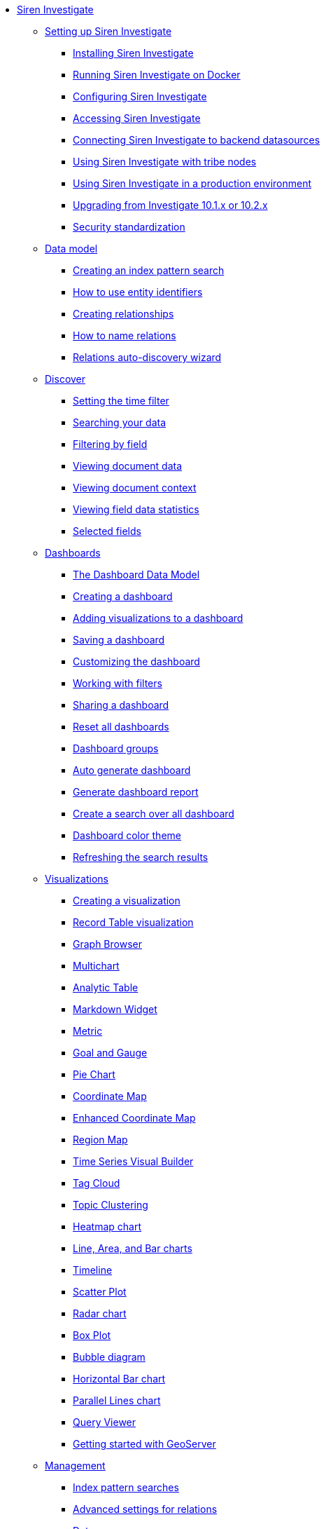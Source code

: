 * xref:siren-investigate.adoc[Siren Investigate]
** xref:setting-up-siren-investigate.adoc[Setting up Siren Investigate]
*** xref:setting-up-siren-investigate.adoc#_installing_siren_investigate[Installing Siren Investigate]
*** xref:setting-up-siren-investigate.adoc#_running_siren_investigate_on_docker[Running Siren Investigate on Docker]
*** xref:setting-up-siren-investigate.adoc#_configuring_siren_investigate[Configuring Siren Investigate]
*** xref:setting-up-siren-investigate.adoc#_accessing_siren_investigate[Accessing Siren Investigate]
*** xref:setting-up-siren-investigate.adoc#_connecting_siren_investigate_to_backend_datasources[Connecting Siren Investigate to backend datasources]
*** xref:setting-up-siren-investigate.adoc#_using_siren_investigate_with_tribe_nodes[Using Siren Investigate with tribe nodes]
*** xref:setting-up-siren-investigate.adoc#_using_siren_investigate_in_a_production_environment[Using Siren Investigate in a production environment]
*** xref:setting-up-siren-investigate.adoc#_upgrading_from_investigate_10_1_x_or_10_2_x[Upgrading from Investigate 10.1.x or 10.2.x]
*** xref:setting-up-siren-investigate.adoc#_security_standardization[Security standardization]
** xref:data-model.adoc[Data model]
*** xref:data-model.adoc#_creating_an_index_pattern_search[Creating an index pattern search]
*** xref:data-model.adoc#_how_to_use_entity_identifiers[How to use entity identifiers]
*** xref:data-model.adoc#_creating_relationships[Creating relationships]
*** xref:data-model.adoc#_how_to_name_relations[How to name relations]
*** xref:data-model.adoc#_relations_auto_discovery_wizard[Relations auto-discovery wizard]
** xref:discover.adoc[Discover]
*** xref:discover.adoc#_setting_the_time_filter[Setting the time filter]
*** xref:discover.adoc#_searching_your_data[Searching your data]
*** xref:discover.adoc#_filtering_by_field[Filtering by field]
*** xref:discover.adoc#_viewing_document_data[Viewing document data]
*** xref:discover.adoc#_viewing_document_context[Viewing document context]
*** xref:discover.adoc#_viewing_field_data_statistics[Viewing field data statistics]
*** xref:discover.adoc#_selected_fields[Selected fields]
** xref:dashboard.adoc[Dashboards]
*** xref:dashboard.adoc#_the_dashboard_data_model[The Dashboard Data Model]
*** xref:dashboard.adoc#_creating_a_dashboard[Creating a dashboard]
*** xref:dashboard.adoc#_adding_visualizations_to_a_dashboard[Adding visualizations to a dashboard]
*** xref:dashboard.adoc#_saving_a_dashboard[Saving a dashboard]
*** xref:dashboard.adoc#_customizing_the_dashboard[Customizing the dashboard]
*** xref:dashboard.adoc#_working_with_filters[Working with filters]
*** xref:dashboard.adoc#_sharing_a_dashboard[Sharing a dashboard]
*** xref:dashboard.adoc#_reset_all_dashboards[Reset all dashboards]
*** xref:dashboard.adoc#_dashboard_groups[Dashboard groups]
*** xref:dashboard.adoc#_auto_generate_dashboard[Auto generate dashboard]
*** xref:dashboard.adoc#_generate_dashboard_report[Generate dashboard report]
*** xref:dashboard.adoc#_create_a_search_over_all_dashboard[Create a search over all dashboard]
*** xref:dashboard.adoc#_dashboard_color_theme[Dashboard color theme]
*** xref:dashboard.adoc#_refreshing_the_search_results[Refreshing the search results]
** xref:visualizations.adoc[Visualizations]
*** xref:visualizations.adoc#_creating_a_visualization[Creating a visualization]
*** xref:visualizations.adoc#_record_table_visualization[Record Table visualization]
*** xref:visualizations.adoc#_graph_browser[Graph Browser]
*** xref:visualizations.adoc#_multichart[Multichart]
*** xref:visualizations.adoc#_analytic_table[Analytic Table]
*** xref:visualizations.adoc#_markdown_widget[Markdown Widget]
*** xref:visualizations.adoc#_metric[Metric]
*** xref:visualizations.adoc#_goal_and_gauge[Goal and Gauge]
*** xref:visualizations.adoc#_pie_chart[Pie Chart]
*** xref:visualizations.adoc#_coordinate_map[Coordinate Map]
*** xref:visualizations.adoc#_enhanced_coordinate_map[Enhanced Coordinate Map]
*** xref:visualizations.adoc#_region_map[Region Map]
*** xref:visualizations.adoc#_time_series_visual_builder[Time Series Visual Builder]
*** xref:visualizations.adoc#_tag_cloud[Tag Cloud]
*** xref:visualizations.adoc#_topic_clustering[Topic Clustering]
*** xref:visualizations.adoc#_heatmap_chart[Heatmap chart]
*** xref:visualizations.adoc#_line_,_area_,_and_bar charts[Line, Area, and Bar charts]
*** xref:visualizations.adoc#_timeline[Timeline]
*** xref:visualizations.adoc#_scatter_plot[Scatter Plot]
*** xref:visualizations.adoc#_radar_chart[Radar chart]
*** xref:visualizations.adoc#_box_plot[Box Plot]
*** xref:visualizations.adoc#_bubble_diagram[Bubble diagram]
*** xref:visualizations.adoc#_horizontal_bar_chart[Horizontal Bar chart]
*** xref:visualizations.adoc#_parallel_lines_chart[Parallel Lines chart]
*** xref:visualizations.adoc#_query_viewer[Query Viewer]
*** xref:visualizations.adoc#_getting_started_with_geoserver[Getting started with GeoServer]
** xref:management.adoc[Management]
*** xref:management.adoc#_index_pattern_searches[Index pattern searches]
*** xref:management.adoc#_advanced_settings_for_relations[Advanced settings for relations]
*** xref:management.adoc#_datasources[Datasources]
*** xref:management.adoc#_queries[Queries]
*** xref:management.adoc#_templates[Templates]
*** xref:management.adoc#_managing_fields[Managing fields]
*** xref:management.adoc#_setting_advanced_options[Setting advanced options]
*** xref:management.adoc#_managing_saved_searches_visualizations_and_dashboards[Managing saved searches, visualizations, and dashboards]
*** xref:management.adoc#_adding_custom_icon_packs[Adding custom icon packs]
** xref:timelion.adoc[Timelion]
*** xref:timelion.adoc#_getting_started_with_timelion[Getting started with Timelion]
*** xref:timelion.adoc#_timelion_online_help_and_documentation[Timelion online help and documentation]
** xref:working-with-jdbc-datasources.adoc[Working with JDBC datasources]
*** xref:working-with-jdbc-datasources.adoc#_siren_investigate_datasource_configuration[Siren Investigate datasource configuration]
** xref:data-reflection.adoc[Data reflection]
*** xref:data-reflection.adoc#_datasource_reflection_jobs[Datasource reflection jobs]
*** xref:data-reflection.adoc#_importing_data_from_excel_and_csv_files[Importing data from Excel and CSV files]
*** xref:data-reflection.adoc#_integrating_neo4j_data[Integrating Neo4j data]
*** xref:data-reflection.adoc#_security_setup[Security setup]
*** xref:data-reflection.adoc#_datasource_reflection_pipelines[Datasource reflection pipelines]
*** xref:data-reflection.adoc#_date_formats[Date formats]
*** xref:data-reflection.adoc#_scheduler_cron_syntax[Scheduler Cron syntax]
** xref:plugins.adoc[Plugins]
*** xref:plugins.adoc#_installing_plugins[Installing plugins]
*** xref:plugins.adoc#_updating_and_removing_plugins[Updating and removing plugins]
*** xref:plugins.adoc#_switching_off_plugins[Switching off plugins]
*** xref:plugins.adoc#_configuring_the_plugin_manager[Configuring the plugin manager]
